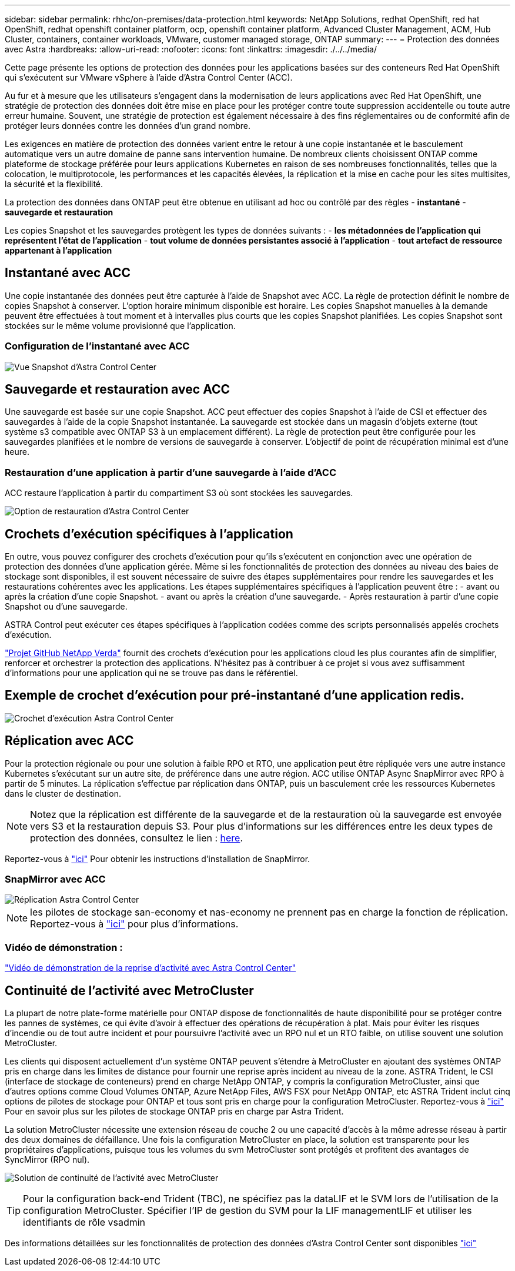 ---
sidebar: sidebar 
permalink: rhhc/on-premises/data-protection.html 
keywords: NetApp Solutions, redhat OpenShift, red hat OpenShift, redhat openshift container platform, ocp, openshift container platform, Advanced Cluster Management, ACM, Hub Cluster, containers, container workloads, VMware, customer managed storage, ONTAP 
summary:  
---
= Protection des données avec Astra
:hardbreaks:
:allow-uri-read: 
:nofooter: 
:icons: font
:linkattrs: 
:imagesdir: ./../../media/


[role="lead"]
Cette page présente les options de protection des données pour les applications basées sur des conteneurs Red Hat OpenShift qui s'exécutent sur VMware vSphere à l'aide d'Astra Control Center (ACC).

Au fur et à mesure que les utilisateurs s'engagent dans la modernisation de leurs applications avec Red Hat OpenShift, une stratégie de protection des données doit être mise en place pour les protéger contre toute suppression accidentelle ou toute autre erreur humaine. Souvent, une stratégie de protection est également nécessaire à des fins réglementaires ou de conformité afin de protéger leurs données contre les données d'un grand nombre.

Les exigences en matière de protection des données varient entre le retour à une copie instantanée et le basculement automatique vers un autre domaine de panne sans intervention humaine. De nombreux clients choisissent ONTAP comme plateforme de stockage préférée pour leurs applications Kubernetes en raison de ses nombreuses fonctionnalités, telles que la colocation, le multiprotocole, les performances et les capacités élevées, la réplication et la mise en cache pour les sites multisites, la sécurité et la flexibilité.

La protection des données dans ONTAP peut être obtenue en utilisant ad hoc ou contrôlé par des règles - **instantané** - **sauvegarde et restauration**

Les copies Snapshot et les sauvegardes protègent les types de données suivants : - **les métadonnées de l'application qui représentent l'état de l'application** - **tout volume de données persistantes associé à l'application** - **tout artefact de ressource appartenant à l'application**



== Instantané avec ACC

Une copie instantanée des données peut être capturée à l'aide de Snapshot avec ACC. La règle de protection définit le nombre de copies Snapshot à conserver. L'option horaire minimum disponible est horaire. Les copies Snapshot manuelles à la demande peuvent être effectuées à tout moment et à intervalles plus courts que les copies Snapshot planifiées. Les copies Snapshot sont stockées sur le même volume provisionné que l'application.



=== Configuration de l'instantané avec ACC

image::rhhc-onprem-dp-snap.png[Vue Snapshot d'Astra Control Center]



== Sauvegarde et restauration avec ACC

Une sauvegarde est basée sur une copie Snapshot. ACC peut effectuer des copies Snapshot à l'aide de CSI et effectuer des sauvegardes à l'aide de la copie Snapshot instantanée. La sauvegarde est stockée dans un magasin d'objets externe (tout système s3 compatible avec ONTAP S3 à un emplacement différent). La règle de protection peut être configurée pour les sauvegardes planifiées et le nombre de versions de sauvegarde à conserver. L'objectif de point de récupération minimal est d'une heure.



=== Restauration d'une application à partir d'une sauvegarde à l'aide d'ACC

ACC restaure l'application à partir du compartiment S3 où sont stockées les sauvegardes.

image:rhhc-onprem-dp-br.png["Option de restauration d'Astra Control Center"]



== Crochets d'exécution spécifiques à l'application

En outre, vous pouvez configurer des crochets d'exécution pour qu'ils s'exécutent en conjonction avec une opération de protection des données d'une application gérée. Même si les fonctionnalités de protection des données au niveau des baies de stockage sont disponibles, il est souvent nécessaire de suivre des étapes supplémentaires pour rendre les sauvegardes et les restaurations cohérentes avec les applications. Les étapes supplémentaires spécifiques à l'application peuvent être : - avant ou après la création d'une copie Snapshot. - avant ou après la création d'une sauvegarde. - Après restauration à partir d'une copie Snapshot ou d'une sauvegarde.

ASTRA Control peut exécuter ces étapes spécifiques à l'application codées comme des scripts personnalisés appelés crochets d'exécution.

https://github.com/NetApp/Verda["Projet GitHub NetApp Verda"] fournit des crochets d'exécution pour les applications cloud les plus courantes afin de simplifier, renforcer et orchestrer la protection des applications. N'hésitez pas à contribuer à ce projet si vous avez suffisamment d'informations pour une application qui ne se trouve pas dans le référentiel.



== Exemple de crochet d'exécution pour pré-instantané d'une application redis.

image::rhhc-onprem-dp-br-hook.png[Crochet d'exécution Astra Control Center]



== Réplication avec ACC

Pour la protection régionale ou pour une solution à faible RPO et RTO, une application peut être répliquée vers une autre instance Kubernetes s'exécutant sur un autre site, de préférence dans une autre région. ACC utilise ONTAP Async SnapMirror avec RPO à partir de 5 minutes. La réplication s'effectue par réplication dans ONTAP, puis un basculement crée les ressources Kubernetes dans le cluster de destination.


NOTE: Notez que la réplication est différente de la sauvegarde et de la restauration où la sauvegarde est envoyée vers S3 et la restauration depuis S3. Pour plus d'informations sur les différences entre les deux types de protection des données, consultez le lien : https://docs.netapp.com/us-en/astra-control-center/concepts/data-protection.html#replication-to-a-remote-cluster[here].

Reportez-vous à link:https://docs.netapp.com/us-en/astra-control-center/use/replicate_snapmirror.html["ici"] Pour obtenir les instructions d'installation de SnapMirror.



=== SnapMirror avec ACC

image::rhhc-onprem-dp-rep.png[Réplication Astra Control Center]


NOTE: les pilotes de stockage san-economy et nas-economy ne prennent pas en charge la fonction de réplication. Reportez-vous à link:https://docs.netapp.com/us-en/astra-control-center/get-started/requirements.html#astra-trident-requirements["ici"] pour plus d'informations.



=== Vidéo de démonstration :

link:https://www.netapp.tv/details/29504?mcid=35609780286441704190790628065560989458["Vidéo de démonstration de la reprise d'activité avec Astra Control Center"]



== Continuité de l'activité avec MetroCluster

La plupart de notre plate-forme matérielle pour ONTAP dispose de fonctionnalités de haute disponibilité pour se protéger contre les pannes de systèmes, ce qui évite d'avoir à effectuer des opérations de récupération à plat. Mais pour éviter les risques d'incendie ou de tout autre incident et pour poursuivre l'activité avec un RPO nul et un RTO faible, on utilise souvent une solution MetroCluster.

Les clients qui disposent actuellement d'un système ONTAP peuvent s'étendre à MetroCluster en ajoutant des systèmes ONTAP pris en charge dans les limites de distance pour fournir une reprise après incident au niveau de la zone. ASTRA Trident, le CSI (interface de stockage de conteneurs) prend en charge NetApp ONTAP, y compris la configuration MetroCluster, ainsi que d'autres options comme Cloud Volumes ONTAP, Azure NetApp Files, AWS FSX pour NetApp ONTAP, etc ASTRA Trident inclut cinq options de pilotes de stockage pour ONTAP et tous sont pris en charge pour la configuration MetroCluster. Reportez-vous à link:https://docs.netapp.com/us-en/trident/trident-concepts/ontap-drivers.html["ici"] Pour en savoir plus sur les pilotes de stockage ONTAP pris en charge par Astra Trident.

La solution MetroCluster nécessite une extension réseau de couche 2 ou une capacité d'accès à la même adresse réseau à partir des deux domaines de défaillance. Une fois la configuration MetroCluster en place, la solution est transparente pour les propriétaires d'applications, puisque tous les volumes du svm MetroCluster sont protégés et profitent des avantages de SyncMirror (RPO nul).

image:rhhc-onprem-dp-bc.png["Solution de continuité de l'activité avec MetroCluster"]


TIP: Pour la configuration back-end Trident (TBC), ne spécifiez pas la dataLIF et le SVM lors de l'utilisation de la configuration MetroCluster. Spécifier l'IP de gestion du SVM pour la LIF managementLIF et utiliser les identifiants de rôle vsadmin

Des informations détaillées sur les fonctionnalités de protection des données d'Astra Control Center sont disponibles link:https://docs.netapp.com/us-en/astra-control-center/concepts/data-protection.html["ici"]
